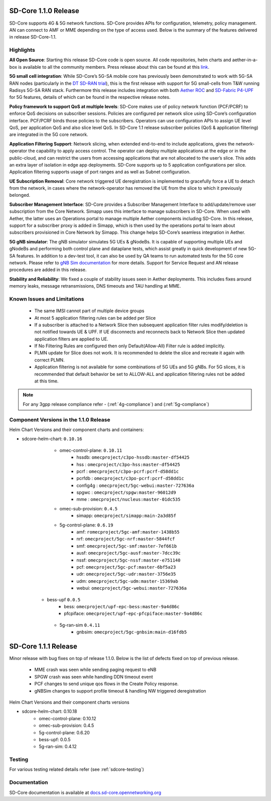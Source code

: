 ..
   SPDX-FileCopyrightText: © 2020 Open Networking Foundation <support@opennetworking.org>
   SPDX-License-Identifier: Apache-2.0

SD-Core 1.1.0 Release
=====================

SD-Core supports 4G & 5G network functions. SD-Core provides APIs for configuration, telemetry,
policy management. AN can connect to AMF or MME depending on the type of access used.
Below is the summary of the features delivered in release SD-Core-1.1.

Highlights
----------

**All Open Source**: Starting this release SD-Core code is open source. All code repositories,
helm charts and aether-in-a-box is available to all the community members. Press release about
this can be found at this `link <https://opennetworking.org/news-and-events/press-releases/onfs-leading-private-5g-connected-edge-platform-aether-now-released-to-open-source/>`_.

**5G small cell integration**: While SD-Core’s 5G-SA mobile core has previously been demonstrated to
work with 5G-SA RAN nodes (particularly in the `DT SD-RAN trial <https://www.youtube.com/watch?v=1Xc6kt0CXzI&ab_channel=OpenNetworkingFoundation>`_),
this is the first release with support for 5G small-cells from T&W running Radisys 5G-SA RAN stack.
Furthermore this release includes integration with both `Aether ROC <https://docs.aetherproject.org/master/release/2.0.html>`_ and
`SD-Fabric P4-UPF <https://docs.sd-fabric.org/master/release/1.1.0.html>`_ for 5G
features, details of which can be found in the respective release notes.


**Policy framework to support QoS at multiple levels**: SD-Core makes use of policy network
function (PCF/PCRF) to enforce QoS decisions on subscriber sessions. Policies are configured
per network slice using SD-Core’s configuration interface.  PCF/PCRF binds those policies to
the subscribers. Operators can use configuration APIs to assign UE level QoS, per application
QoS and also slice level QoS. In SD-Core 1.1 release subscriber policies (QoS & application
filtering) are integrated in the 5G core network.


**Application Filtering Support**: Network slicing, when extended end-to-end to include
applications, gives the network-operator the capability to apply access control. The operator
can deploy multiple applications at the edge or in the public-cloud, and can restrict the users
from accessing applications that are not allocated to the user’s slice. This adds an extra layer
of isolation in edge app deployments. SD-Core supports up to 5 application configurations per
slice. Application filtering supports usage of port ranges and as well as Subnet configuration.

**UE Subscription Removal**: Core network triggered UE deregistration is implemented to gracefully
force a UE to detach from the network, in cases where the network-operator has removed the UE from
the slice to which it previously belonged.

**Subscriber Management Interface**: SD-Core provides a Subscriber Management Interface to
add/update/remove user subscription from the Core Network. Simapp uses this interface to
manage subscribers in SD-Core. When used with Aether, the latter uses an Operations portal
to manage multiple Aether components including SD-Core. In this release, support for a
subscriber proxy is added in Simapp, which is then used by the operations portal to learn
about subscribers provisioned in Core Network by Simapp. This change helps SD-Core’s seamless
integration in Aether.

**5G gNB simulator**: The gNB simulator simulates 5G UEs & gNodeBs. It is capable of supporting
multiple UEs and gNodeBs and performing both control plane and dataplane tests, which assist
greatly in quick development of new 5G-SA features. In addition to a dev-test tool, it can also
be used by QA teams to run automated tests for the 5G core network. Please refer to
`gNB Sim documentation <https://github.com/omec-project/gnbsim#readme>`_ for more details.
Support for Service Request and AN release procedures are added in this release.

**Stability and Reliability**: We fixed a couple of stability issues seen in Aether deployments.
This includes fixes around memory leaks, message retransmissions, DNS timeouts and TAU handling
at MME.

Known Issues and Limitations
----------------------------

    - The same IMSI cannot part of multiple device groups
    - At most 5 application filtering rules can be added per Slice
    - If a subscriber is attached to a Network Slice then subsequent application filter rules modify/deletion is
      not notified towards UE & UPF. If UE disconnects and reconnects back to Network Slice then updated
      application filters are applied to UE.
    - If No Filtering Rules are configured then only Default(Allow-All) Filter rule is added implicitly.
    - PLMN update for Slice does not work. It is recommended to delete the slice and recreate it again with
      correct PLMN.
    - Application filtering is not available for some combinations of 5G UEs and 5G gNBs. For 5G slices,
      it is recommended that default behavior be set to ALLOW-ALL and application filtering rules not be
      added at this time.


.. note::
    For any 3gpp release compliance refer - (:ref:`4g-compliance`) and (:ref:`5g-compliance`)

Component Versions in the 1.1.0 Release
---------------------------------------

Helm Chart Versions and their component charts and containers:

* sdcore-helm-chart: ``0.10.16``
    * omec-control-plane: ``0.10.11``
        * hssdb: ``omecproject/c3po-hssdb:master-df54425``
        * hss  : ``omecproject/c3po-hss:master-df54425``
        * pcrf  : ``omecproject/c3po-pcrf:pcrf-d58dd1c``
        * pcrfdb  : ``omecproject/c3po-pcrf:pcrf-d58dd1c``
        * config4g  : ``omecproject/5gc-webui:master-727636a``
        * spgwc  : ``omecproject/spgw:master-96012d9``
        * mme  : ``omecproject/nucleus:master-01dc535``

    * omec-sub-provision: ``0.4.5``
        * simapp: ``omecproject/simapp:main-2a3d85f``

    * 5g-control-plane: ``0.6.19``
        * amf: ``romecproject/5gc-amf:master-1438b55``
        * nrf: ``omecproject/5gc-nrf:master-5844fcf``
        * smf: ``omecproject/5gc-smf:master-7ef661b``
        * ausf: ``omecproject/5gc-ausf:master-7dcc39c``
        * nssf: ``omecproject/5gc-nssf:master-e751140``
        * pcf: ``omecproject/5gc-pcf:master-6bf5a23``
        * udr: ``omecproject/5gc-udr:master-3756e35``
        * udm: ``omecproject/5gc-udm:master-15369ab``
        * webui: ``omecproject/5gc-webui:master-727636a``

   * bess-upf ``0.0.5``
        * bess: ``omecproject/upf-epc-bess:master-9a4d86c``
        * pfcpiface: ``omecproject/upf-epc-pfcpiface:master-9a4d86c``

    * 5g-ran-sim ``0.4.11``
        * gnbsim: ``omecproject/5gc-gnbsim:main-d16fdb5``

SD-Core 1.1.1 Release
=====================

Minor release with bug fixes on top of release 1.1.0. Below is the list of defects fixed on top of previous release.

    * MME crash was seen while sending paging request to eNB
    * SPGW crash was seen while handling DDN timeout event
    * PCF changes to send unique qos flows in the Create Policy response.
    * gNBSim changes to support profile timeout & handling NW triggered deregistration

Helm Chart Versions and their component charts versions

* sdcore-helm-chart: 0.10.18
    * omec-control-plane: 0.10.12
    * omec-sub-provision: 0.4.5
    * 5g-control-plane: 0.6.20
    * bess-upf: 0.0.5
    * 5g-ran-sim: 0.4.12

Testing
-------
For various testing related details refer (see :ref:`sdcore-testing`)

Documentation
-------------

SD-Core documentation is available at `docs.sd-core.opennetworking.org
<https://docs.sd-core.opennetworking.org>`_

